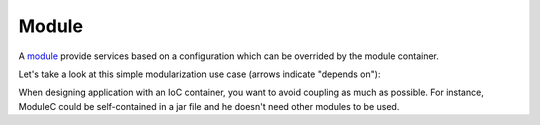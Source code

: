 Module
======

A `module <http://aloiscochard.github.com/sindi/api/index.html#sindi.Module>`_
provide services based on a configuration which can be overrided by the module container.

Let's take a look at this simple modularization use case (arrows indicate "depends on"):
             
.. image:: /images/basic_module_01.png

When designing application with an IoC container, you want to avoid coupling as much as possible.
For instance, ModuleC could be self-contained in a jar file and he doesn't need other modules to be used.

          
